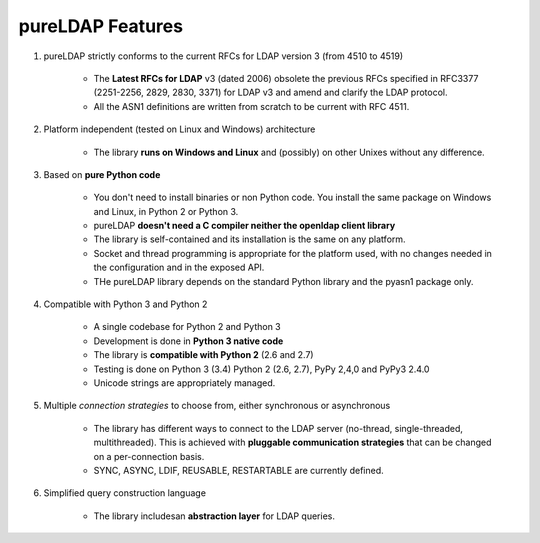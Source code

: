 pureLDAP Features
#################

1. pureLDAP strictly conforms to the current RFCs for LDAP version 3 (from 4510 to 4519)

    * The **Latest RFCs for LDAP** v3 (dated 2006) obsolete the previous RFCs specified in RFC3377 (2251-2256, 2829, 2830, 3371) for LDAP v3 and amend and clarify the LDAP protocol.

    * All the ASN1 definitions are written from scratch to be current with RFC 4511.

2. Platform independent (tested on Linux and Windows) architecture

    * The library **runs on Windows and Linux** and (possibly) on other Unixes without any difference.

3. Based on **pure Python code**

    * You don't need to install binaries or non Python code. You install the same package on Windows and Linux, in Python 2 or Python 3.

    * pureLDAP **doesn't need a C compiler neither the openldap client library**

    * The library is self-contained and its installation is the same on any platform.

    * Socket and thread programming is appropriate for the platform used, with no changes needed in the configuration and in the exposed API.

    * THe pureLDAP library depends on the standard Python library and the pyasn1 package only.

4. Compatible with Python 3 and Python 2

    * A single codebase for Python 2 and Python 3

    * Development is done in **Python 3 native code**

    * The library is **compatible with Python 2** (2.6 and 2.7)

    * Testing is done on Python 3 (3.4) Python 2 (2.6, 2.7), PyPy 2,4,0 and PyPy3 2.4.0

    * Unicode strings are appropriately managed.

5. Multiple *connection strategies* to choose from, either synchronous or asynchronous

    * The library has different ways to connect to the LDAP server (no-thread, single-threaded, multithreaded).
      This is achieved with **pluggable communication strategies** that can be changed on a per-connection basis.

    * SYNC, ASYNC, LDIF, REUSABLE, RESTARTABLE are currently defined.

6. Simplified query construction language

    * The library includesan  **abstraction layer** for LDAP queries.
